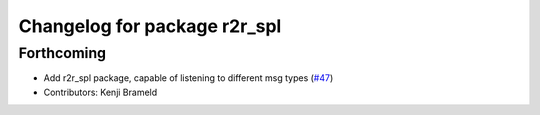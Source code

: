 ^^^^^^^^^^^^^^^^^^^^^^^^^^^^^
Changelog for package r2r_spl
^^^^^^^^^^^^^^^^^^^^^^^^^^^^^

Forthcoming
-----------
* Add r2r_spl package, capable of listening to different msg types (`#47 <https://github.com/ros-sports/r2r_spl/issues/47>`_)
* Contributors: Kenji Brameld
